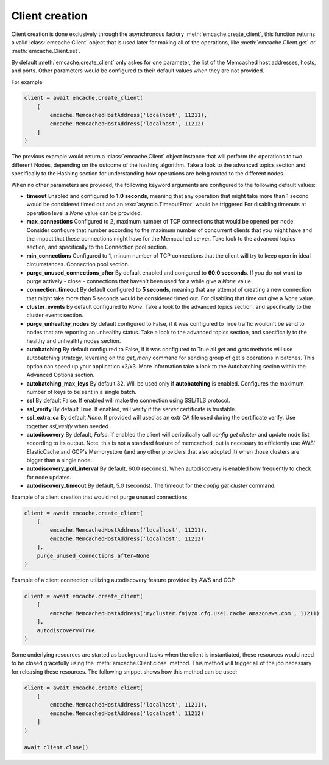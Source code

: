 Client creation
---------------

Client creation is done exclusively through the asynchronous factory :meth:`emcache.create_client`, this function returns a valid :class:`emcache.Client` object that is used
later for making all of the operations, like :meth:`emcache.Client.get` or :meth:`emcache.Client.set`.

By default :meth:`emcache.create_client` only askes for one parameter, the list of the Memcached host addresses, hosts, and ports. Other parameters would be
configured to their default values when they are not provided.

For example

.. code-block:: python

    client = await emcache.create_client(
        [
            emcache.MemcachedHostAddress('localhost', 11211),
            emcache.MemcachedHostAddress('localhost', 11212)
        ]
    )

The previous example would return a :class:`emcache.Client` object instance that will perform the operations to two different Nodes, depending on the outcome of the hashing algorithm.
Take a look to the advanced topics section and specifically to the Hashing section for understanding how operations are being routed to the different nodes.

When no other parameters are provided, the following keyword arguments are configured to the following default values:

- **timeout** Enabled and configured to **1.0 seconds**, meaning that any operation that might take more than 1 second would be considered timed out and an :exc:`asyncio.TimeoutError` would be triggered
  For disabling timeouts at operation level a `None` value can be provided.
- **max_connections** Configured to 2, maximum number of TCP connections that would be opened per node. Consider configure that number according to the maximum number of concurrent
  clients that you might have and the impact that these connections might have for the Memcached server. Take look to the advanced topics section, and specifically to the 
  Connection pool section.
- **min_connections** Configured to 1, minum number of TCP connections that the client will try to keep open in ideal circumstances.
  Connection pool section.
- **purge_unused_connections_after** By default enabled and conigured to **60.0 secconds**. If you do not want to purge actively - close - connections that haven't been used for a while give a `None` value.
- **connection_timeout** By default configured to **5 seconds**, meaning that any attempt of creating a new connection that might take more than 5 seconds would be considered timed out.
  For disabling that time out give a `None` value.
- **cluster_events** By default configured to `None`. Take a look to the advanced topics section, and specifically to the cluster events section.
- **purge_unhealthy_nodes** By default configured to False, if it was configured to True traffic wouldn't be send to nodes that are reporting an unhealthy status. Take a look to the advanced topics section, and specifically to the healthy and unhealhty nodes section.
- **autobatching** By default configured to False, if it was configured to True all `get` and `gets` methods will use autobatching strategy, leveraing on the `get_many` command for sending group of get´s operations in batches. This option can speed up your application x2/x3. More information take a look to the Autobatching secion within the Advanced Options section.
- **autobatching_max_leys** By default 32. Will be used only if **autobatching** is enabled. Configures the maximum number of keys to be sent in a single batch.
- **ssl** By default False. If enabled will make the connection using SSL/TLS protocol.
- **ssl_verify** By default True. If enabled, will verify if the server certificate is trustable.
- **ssl_extra_ca** By default `None`. If provided will used as an extr CA file used during the certificate verify. Use together `ssl_verify` when needed.
- **autodiscovery** By default, `False`. If enabled the client will periodically call `config get cluster` and update node list according to its output. Note, this is not a standard feature of memcached, but is necessary to
  efficiently use AWS' ElasticCache and GCP's Memorystore (and any other providers that also adopted it) when those clusters are bigger than a single node.
- **autodiscovery_poll_interval** By default, 60.0 (seconds). When autodiscovery is enabled how frequently to check for node updates.
- **autodiscovery_timeout** By default, 5.0 (seconds). The timeout for the `config get cluster` command.

Example of a client creation that would not purge unused connections

.. code-block:: python

    client = await emcache.create_client(
        [
            emcache.MemcachedHostAddress('localhost', 11211),
            emcache.MemcachedHostAddress('localhost', 11212)
        ],
        purge_unused_connections_after=None
    )


Example of a client connection utilizing autodiscovery feature provided by AWS and GCP

.. code-block:: python

    client = await emcache.create_client(
        [
            emcache.MemcachedHostAddress('mycluster.fnjyzo.cfg.use1.cache.amazonaws.com', 11211)
        ],
        autodiscovery=True
    )


Some underlying resources are started as background tasks when the client is instantiated, these resources would need to be closed gracefully using the :meth:`emcache.Client.close` method. This method will trigger all of the job necessary for releasing these resources. The following snippet shows how this method can be used:

.. code-block:: python

    client = await emcache.create_client(
        [
            emcache.MemcachedHostAddress('localhost', 11211),
            emcache.MemcachedHostAddress('localhost', 11212)
        ]
    )

    await client.close()
